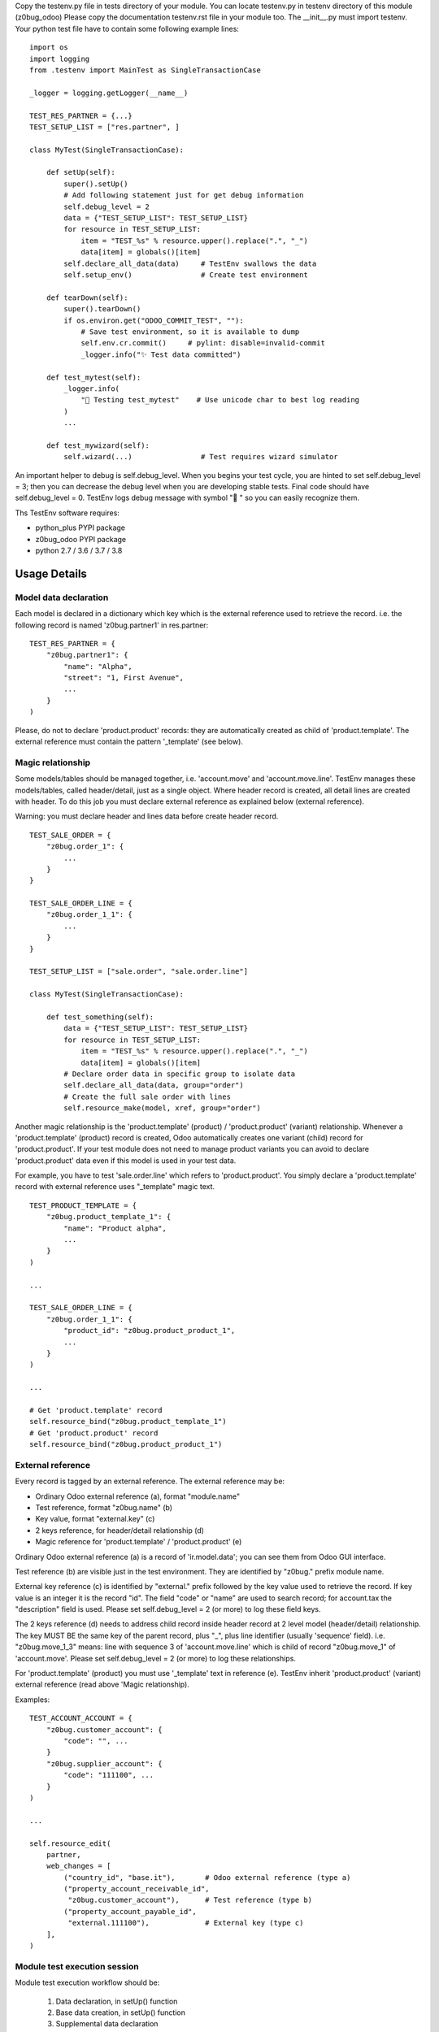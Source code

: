 Copy the testenv.py file in tests directory of your module.
You can locate testenv.py in testenv directory of this module (z0bug_odoo)
Please copy the documentation testenv.rst file in your module too.
The __init__.py must import testenv.
Your python test file have to contain some following example lines:

::

    import os
    import logging
    from .testenv import MainTest as SingleTransactionCase

    _logger = logging.getLogger(__name__)

    TEST_RES_PARTNER = {...}
    TEST_SETUP_LIST = ["res.partner", ]

    class MyTest(SingleTransactionCase):

        def setUp(self):
            super().setUp()
            # Add following statement just for get debug information
            self.debug_level = 2
            data = {"TEST_SETUP_LIST": TEST_SETUP_LIST}
            for resource in TEST_SETUP_LIST:
                item = "TEST_%s" % resource.upper().replace(".", "_")
                data[item] = globals()[item]
            self.declare_all_data(data)     # TestEnv swallows the data
            self.setup_env()                # Create test environment

        def tearDown(self):
            super().tearDown()
            if os.environ.get("ODOO_COMMIT_TEST", ""):
                # Save test environment, so it is available to dump
                self.env.cr.commit()     # pylint: disable=invalid-commit
                _logger.info("✨ Test data committed")

        def test_mytest(self):
            _logger.info(
                "🎺 Testing test_mytest"    # Use unicode char to best log reading
            )
            ...

        def test_mywizard(self):
            self.wizard(...)                # Test requires wizard simulator

An important helper to debug is self.debug_level. When you begins your test cycle,
you are hinted to set self.debug_level = 3; then you can decrease the debug level
when you are developing stable tests.
Final code should have self.debug_level = 0.
TestEnv logs debug message with symbol "🐞 " so you can easily recognize them.

Ths TestEnv software requires:

* python_plus PYPI package
* z0bug_odoo PYPI package
* python 2.7 / 3.6 / 3.7 / 3.8

Usage Details
-------------

Model data declaration
~~~~~~~~~~~~~~~~~~~~~~

Each model is declared in a dictionary which key which is the external
reference used to retrieve the record.
i.e. the following record is named 'z0bug.partner1' in res.partner:

::

    TEST_RES_PARTNER = {
        "z0bug.partner1": {
            "name": "Alpha",
            "street": "1, First Avenue",
            ...
        }
    )

Please, do not to declare 'product.product' records: they are automatically
created as child of 'product.template'. The external reference must contain
the pattern '_template' (see below).

Magic relationship
~~~~~~~~~~~~~~~~~~

Some models/tables should be managed together, i.e. 'account.move' and 'account.move.line'.
TestEnv manages these models/tables, called header/detail, just as a single object.
Where header record is created, all detail lines are created with header.
To do this job you must declare external reference as explained below (external reference).

Warning: you must declare header and lines data before create header record.

::

    TEST_SALE_ORDER = {
        "z0bug.order_1": {
            ...
        }
    }

    TEST_SALE_ORDER_LINE = {
        "z0bug.order_1_1": {
            ...
        }
    }

    TEST_SETUP_LIST = ["sale.order", "sale.order.line"]

    class MyTest(SingleTransactionCase):

        def test_something(self):
            data = {"TEST_SETUP_LIST": TEST_SETUP_LIST}
            for resource in TEST_SETUP_LIST:
                item = "TEST_%s" % resource.upper().replace(".", "_")
                data[item] = globals()[item]
            # Declare order data in specific group to isolate data
            self.declare_all_data(data, group="order")
            # Create the full sale order with lines
            self.resource_make(model, xref, group="order")

Another magic relationship is the 'product.template' (product) / 'product.product' (variant) relationship.
Whenever a 'product.template' (product) record is created,
Odoo automatically creates one variant (child) record for 'product.product'.
If your test module does not need to manage product variants you can avoid to declare
'product.product' data even if this model is used in your test data.

For example, you have to test 'sale.order.line' which refers to 'product.product'.
You simply declare a 'product.template' record with external reference uses "_template"
magic text.

::

    TEST_PRODUCT_TEMPLATE = {
        "z0bug.product_template_1": {
            "name": "Product alpha",
            ...
        }
    )

    ...

    TEST_SALE_ORDER_LINE = {
        "z0bug.order_1_1": {
            "product_id": "z0bug.product_product_1",
            ...
        }
    )

    ...

    # Get 'product.template' record
    self.resource_bind("z0bug.product_template_1")
    # Get 'product.product' record
    self.resource_bind("z0bug.product_product_1")

External reference
~~~~~~~~~~~~~~~~~~

Every record is tagged by an external reference.
The external reference may be:

* Ordinary Odoo external reference (a), format "module.name"
* Test reference, format "z0bug.name" (b)
* Key value, format "external.key" (c)
* 2 keys reference, for header/detail relationship (d)
* Magic reference for 'product.template' / 'product.product' (e)

Ordinary Odoo external reference (a) is a record of 'ir.model.data';
you can see them from Odoo GUI interface.

Test reference (b) are visible just in the test environment.
They are identified by "z0bug." prefix module name.

External key reference (c) is identified by "external." prefix followed by
the key value used to retrieve the record.
If key value is an integer it is the record "id".
The field "code" or "name" are used to search record;
for account.tax the "description" field is used.
Please set self.debug_level = 2 (or more) to log these field keys.

The 2 keys reference (d) needs to address child record inside header record
at 2 level model (header/detail) relationship.
The key MUST BE the same key of the parent record,
plus "_", plus line identifier (usually 'sequence' field).
i.e. "z0bug.move_1_3" means: line with sequence 3 of 'account.move.line'
which is child of record "z0bug.move_1" of 'account.move'.
Please set self.debug_level = 2 (or more) to log these relationships.

For 'product.template' (product) you must use '_template' text in reference (e).
TestEnv inherit 'product.product' (variant) external reference (read above 'Magic relationship).

Examples:

::

    TEST_ACCOUNT_ACCOUNT = {
        "z0bug.customer_account": {
            "code": "", ...
        }
        "z0bug.supplier_account": {
            "code": "111100", ...
        }
    )

    ...

    self.resource_edit(
        partner,
        web_changes = [
            ("country_id", "base.it"),       # Odoo external reference (type a)
            ("property_account_receivable_id",
             "z0bug.customer_account"),      # Test reference (type b)
            ("property_account_payable_id",
             "external.111100"),             # External key (type c)
        ],
    )

Module test execution session
~~~~~~~~~~~~~~~~~~~~~~~~~~~~~

Module test execution workflow should be:

    #. Data declaration, in setUp() function
    #. Base data creation, in setUp() function
    #. Supplemental data declaration
    #. Supplemental data creation

Test data may be managed by one or more data group; if not declared,
"base" group name is used. The "base" group must be created at the setUp()
level: it is the base test data.
Testing function may declare and manage other group data. Look at the
following example:

::

    import os
    import logging
    from .testenv import MainTest as SingleTransactionCase

    _logger = logging.getLogger(__name__)

    TEST_PRODUCT_TEMPLATE = {
        "z0bug.product_template_1": {...}
    }
    TEST_RES_PARTNER = {
        "z0bug.partner1": {...}
    )
    TEST_SETUP_LIST = ["res.partner", "product.template"]

    TEST_SALE_ORDER = {
        "z0bug.order_1": {
            "partner_id": "z0bug.partner1",
            ...
        }
    }
    TEST_SALE_ORDER_LINE = {
        "z0bug.order_1_1": {
            "product_id": "z0bug.product_product_1",
            ...
        }
    )

    class MyTest(SingleTransactionCase):

        def setUp(self):
            super().setUp()
            # Add following statement just for get debug information
            self.debug_level = 2
            data = {"TEST_SETUP_LIST": TEST_SETUP_LIST}
            for resource in TEST_SETUP_LIST:
                item = "TEST_%s" % resource.upper().replace(".", "_")
                data[item] = globals()[item]
            self.declare_all_data(data)     # TestEnv swallows the data
            self.setup_env()                # Create test environment

        def test_something(self):
            data = {"TEST_SETUP_LIST": ["sale.order", "sale.order.line"]}
            for resource in TEST_SETUP_LIST:
                item = "TEST_%s" % resource.upper().replace(".", "_")
                data[item] = globals()[item]
            # Declare order data in specific group to isolate data
            self.declare_all_data(data, group="order")
            # Create the full sale order with lines
            self.setup_env(group="order")

Note the external reference are globals and they are visible from any groups.
After base data is created it starts the real test session. You can simulate
various situation; the most common are:

    #. Simulate web form create record
    #. Simulate web form update record
    #. Simulate the multi-record windows action
    #. Download any binary data created by test
    #. Engage wizard

Notice: you can also create / update record with usually create() / write()
Odoo function but they do not really simulate the user behavior.
They do not engage the onchange methods, they do not load any view and so on.

The real best way to test a create session is like the follow example
based on res,partner model:

::

        record = self.resource_edit(
            resource="res.partner",
            web_changes=[
                ("name", "Adam"),
                ("country_id", "base.us"),
                ...
            ],
        )

You can also simulate the update session, issuing the record:

::

        record = self.resource_edit(
            resource=record,
            web_changes=[
                ("name", "Adam Prime"),
                ...
            ],
        )

Look at resource_edit() documentation for furthermore details.

In you test session you should need to test a wizard. This test is very easy
to execute as in the follow example that engage the standard language install
wizard:

::

        # We engage language translation wizard with "it_IT" language
        # see "<ODOO_PATH>/addons/base/module/wizard/base_language_install*"
        _logger.info("🎺 Testing wizard.lang_install()")
        act_windows = self.wizard(
            module="base",
            action_name="action_view_base_language_install",
            default={
                "lang": "it_IT"
                "overwrite": False,
            },
            button_name="lang_install",
        )
        self.assertTrue(
            self.is_action(act_windows),
            "No action returned by language install"
        )
        # Now we test the close message
        self.wizard(
            act_windows=act_windows
        )
        self.assertTrue(
            self.env["res.lang"].search([("code", "=", "it_IT")]),
            "No language %s loaded!" % "it_IT"
        )

Look at wizard() documentation for furthermore details.

Data values
~~~~~~~~~~~

Data values may be raw data (string, number, dates, etc.) or external reference
or some macro.
You can declare data value on your own but you can discover th full test environment
in https://github.com/zeroincombenze/zerobug-test/mk_test_env/ and get data
from this environment.

company_id
~~~~~~~~~~

If value is empty, user company is used.
When data is searched by resource_bind() function the "company_id" field
is automatically filled and added to search domain.
This behavior is not applied on
"res.users", "res.partner","product.template" and "product.product" models.
For these models you must fill the "company_id" field.
For these models resource_bind() function searches for record with company_id
null or equal to current user company.

boolean
~~~~~~~

You can declare boolean value:

* by python boolean False or True
* by integer 0 o 1
* by string "0" / "False" or "1" / "True"

::


    self.resource_create(
        "res.partner",
        xref="z0bug.partner1",
        values={
             {
                ...
                "supplier": False,
                "customer": "True",
                "is_company": 1,
            }
        }
    )

char / text
~~~~~~~~~~~

Char and Text values are python string; please use unicode whenever is possible
even when you test Odoo 10.0 or less.

::


    self.resource_create(
        "res.partner",
        xref="z0bug.partner1",
        values={
             {
                ...
                "name": "Alpha",
                "street": "1, First Avenue",
                ...
            }
        }
    )

integer / float / monetary
~~~~~~~~~~~~~~~~~~~~~~~~~~

Integer, Floating and Monetary values are python integer or float.
If numeric value is issued as string, it is internally converted
as integer/float.

::


    self.resource_create(
        "res.partner",
        xref="z0bug.partner1",
        values={
             {
                ...
                "color": 1,
                "credit_limit": 500.0,
                "payment_token_count": "0",
            }
        }
    )

date / datetime
~~~~~~~~~~~~~~~

Date and Datetime value are managed in special way.
They are processed by compute_date() function (read below).
You can issue a single value or a 2 values list, 1st is the date,
2nd is the reference date.

::


    self.resource_create(
        "res.partner",
        xref="z0bug.partner1",
        values={
             {
                ...
                "activity_date_deadline": "####-1>-##",    # Next month
                "signup_expiration": "###>-##-##",         # Next year
                "date": -1,                                # Yesterday
                "last_time_entries_checked":
                    [+2, another_date],                    # 2 days after another day
                "message_last_post": "2023-06-26",         # Specific date
            }
        }
    )

many2one
~~~~~~~~

You can issue an integer (if you exactly know the ID)
or an external reference. Read above about external reference.

::


    self.resource_create(
        "res.partner",
        xref="z0bug.partner1",
        values={
             {
                ...
                "country_id": "base.it",                   # Odoo external reference
                "property_account_payable_id":
                    "z0bug.customer_account",              # Test record
                "title": "external.Mister"                 # Record with name=="Mister"
            }
        }
    )

one2many / many2many
~~~~~~~~~~~~~~~~~~~~

The one2many and many2many field may contains one or more ID;
every ID use the many2one notation using external reference.
Value may be a string (just 1 value) or a list.

::

    self.resource_create(
        "res.partner",
        xref="z0bug.partner1",
        values={
             {
                ...
                "bank_ids":
                    [
                        "base.bank_partner_demo",
                        "base_iban.bank_iban_china_export",
                    ],
                "category_id": "base.res_partner_category_0",
            }
        }
    )

binary
~~~~~~

Binary file are supplied with os file name. Test environment load file and
get binary value. File must be located in ./tests/data directrory.
::

    self.resource_create(
        "res.partner",
        xref="z0bug.partner1",
        values={
             {
                ...
                "image": "z0bug.partner1.png"
            }
        }
    )


Functions
---------

store_resource_data
~~~~~~~~~~~~~~~~~~~

Store a record data definition for furthermore use.
Data stored is used by setup_env() function and/or by:

* resource_create() without values
* resource_write() without values
* resource_make() without values

def store_resource_data(self, resource, xref, values, group=None, name=None):

    Args:
        resource (str): Odoo model name
        xref (str): external reference
        values (dict): record data
        group (str): used to manager group data; default is "base"
        name (str): label of dataset; default is resource name

compute_date
~~~~~~~~~~~~

Compute date or datetime against today or a reference date. Date may be:

* python date/datetime value
* string with ISO format "YYYY-MM-DD" / "YYYY-MM-DD HH:MM:SS"
* string value that is a relative date against today / reference date

Relative string format is like ISO, with 3 groups separated by '-' (dash).
Every group may be an integer or a special notation:

* starting with '<' meas subtract; i.e. '<2' means minus 2
* ending with '>' meas add; i.e. '2>' means plus 2
* '#' with '<' or '>' means 1; i.e. '<###' means minus 1
* all '#' means same value of reference date

A special notation '+N' and '-N', where N is an integer means add N days
or subtract N day from reference date.
Here, in following examples, are used python iso date convention:

* '+N': return date + N days to refdate (python timedelta)
* '-N': return date - N days from refdate (python timedelta)
* '%Y-%m-%d': strftime of issued value
* '%Y-%m-%dT%H:%M:%S': same datetime
* '%Y-%m-%d %H:%M:%S': same datetime
* '####-%m-%d': year from refdate (or today), month '%m', day '%d'
* '####-##-%d': year and month from refdate (or today), day '%d'
* '2022-##-##': year 2022, month and day from refdate (or today)
* '<###-%m-%d': year -1  from refdate (or today), month '%m', day '%d'
* '<001-%m-%d': year -1  from refdate (or today), month '%m', day '%d'
* '<###-#>-%d': year -1  from refdate, month +1 from refdate, day '%d'
* '<005-2>-##': year -5, month +2 and day from refdate

Notes:
    Returns a ISO format string.
    Returned date is always a valid date; i.e. '####-#>-31',
    with ref month January result '####-02-31' becomes '####-03-03'
    To force last day of month, set '99': i.e. '####-<#-99' becomes the
    last day of previous month of refdate

def compute_date(self, date, refdate=None):

    date (date or string or integer): formula; read aboove
    refdate (date or string): reference date

resource_bind
~~~~~~~~~~~~~

Bind record by xref or searching it or browsing it.
This function returns a record using issued parameters. It works in follow ways:

* With valid xref it work exactly like self.env.ref()
* If xref is an integer it works exactly like self.browse()
* I xref is invalid, xref is used to search record
    * xref is searched in stored data
    * xref ("MODULE.NAME"): if MODULE == "external", NAME is the record key

def resource_bind(self, xref, raise_if_not_found=True, resource=None):

    Args:
        xref (str): external reference
        raise_if_not_found (bool): raise exception if xref not found or if more records found
        resource (str): Odoo model name, i.e. "res.partner"

    Returns:
        obj: the Odoo model record

    Raises:
        ValueError: if invalid parameters issued

resource_create
~~~~~~~~~~~~~~~

Create a test record and set external ID to next tests.
This function works as standard Odoo create() with follow improvements:

* It can create external reference too
* It can use stored data if no values supplied

def resource_create(self, resource, values=None, xref=None, group=None):

    Args:
        resource (str): Odoo model name, i.e. "res.partner"
        values (dict): record data (default stored data)
        xref (str): external reference to create
        group (str): used to manager group data; default is "base"

    Returns:
        obj: the Odoo model record, if created

resource_write
~~~~~~~~~~~~~~

Update a test record.
This function works as standard Odoo write() with follow improvements:

* If resource is a record, xref is ignored (it should be None)
* It resource is a string, xref must be a valid xref or an integer
* If values is not supplied, record is restored to stored data values

def resource_write(self, resource, xref=None, values=None, raise_if_not_found=True, group=None):

    Args:
        resource (str|obj): Odoo model name or record to update
        xref (str): external reference to update: required id resource is string
        values (dict): record data (default stored data)
        raise_if_not_found (bool): raise exception if xref not found or if more records found
        group (str): used to manager group data; default is "base"

    Returns:
        obj: the Odoo model record

    Raises:
        ValueError: if invalid parameters issued

resource_make
~~~~~~~~~~~~~

Create or write a test record.
This function is a hook to resource_write() or resource_create().

def resource_make(self, resource, xref, values=None, group=None):

declare_resource_data
~~~~~~~~~~~~~~~~~~~~~

Declare data to load on setup_env().

def declare_resource_data(self, resource, data, name=None, group=None, merge=None)

    Args:
        resource (str): Odoo model name, i.e. "res.partner"
        data (dict): record data
        name (str): label of dataset; default is resource name
        group (str): used to manager group data; default is "base"
        merge (str): merge data with public data (currently just "zerobug")

    Raises:
        TypeError: if invalid parameters issued

declare_all_data
~~~~~~~~~~~~~~~~

Declare all data to load on setup_env().

def declare_resource_data(self, resource, data, name=None, group=None, merge=None)

    Args:
        message (dict): data message
        TEST_SETUP_LIST (list): resource list to load
        TEST_* (dict): resource data; * is the uppercase resource name where dot are replaced by "_"; (see declare_resource_data)
        group (str): used to manager group data; default is "base"
        merge (str): merge data with public data (currently just "zerobug")

    Raises:
        TypeError: if invalid parameters issuedd

get_resource_data
~~~~~~~~~~~~~~~~~

Get declared resource data; may be used to test compare.

def get_resource_data(self, resource, xref, group=None):

    Args:
        resource (str): Odoo model name or name assigned, i.e. "res.partner"
        xref (str): external reference
        group (str): if supplied select specific group data; default is "base"

    Returns:
        dictionary with data or empty dictionary

get_resource_data_list
~~~~~~~~~~~~~~~~~~~~~~

Get declared resource data list.

def get_resource_data_list(self, resource, group=None):

    Args:
        resource (str): Odoo model name or name assigned, i.e. "res.partner"
        group (str): if supplied select specific group data; default is "base"

    Returns:
        list of data

get_resource_list
~~~~~~~~~~~~~~~~~

Get declared resource list.

def get_resource_list(self, group=None):

    Args:
        group (str): if supplied select specific group data; default is "base"

setup_company
~~~~~~~~~~~~~

Setup company values for current user.

This function assigns company to current user and / or can create xref aliases
and /or can update company values.
This function is useful in multi companies tests where different company values
will be used in different tests. May be used in more simple test where company
data will be updated in different tests.
You can assign partner_xref to company base by group; then all tests executed
after setup_env(), use the assigned partner data for company of the group.
You can also create more companies and assign one of them to test by group.

def setup_company(self, company, xref=None, partner_xref=None, values={}, group=None):

    Args:
        company (obj): company to update; if not supplied a new company is created
        xref (str): external reference or alias for main company
        partner_xref (str): external reference or alias for main company partner
        values (dict): company data to update immediately
        group (str): if supplied select specific group data; default is "base"

    Returns:
        default company for user

setup_env
~~~~~~~~~

Create all record from declared data.

This function starts the test workflow creating the test environment.
Test data must be declared before engage this function with declare_all_data()
function (see above).
setup_env may be called more times with different group value.
If it is called with the same group, it recreates the test environment with
declared values; however this feature might do not work for some reason: i.e.
if test creates a paid invoice, the setup_env() cannot unlink invoice.
If you want to recreate the same test environment, assure the conditions for
unlink of all created and tested records.
If you create more test environment with different group you can use all data,
even record created by different group.
In this way you can test a complex process the evolved scenario.

def setup_env(self, lang=None, locale=None, group=None):

    Args:
        lang (str): install & load specific language
        locale (str): install locale module with CoA; i.e l10n_it
        group (str): if supplied select specific group data; default is "base"

    Returns:
        None

resource_edit
~~~~~~~~~~~~~

Server-side web form editing.

Ordinary Odoo test use the primitive create() and write() function to manage
test data. These methods create an update records, but they do not properly
reflect the behaviour of user editing form with GUI interface.

This function simulates the client-side form editing in the server-side.
It works in the follow way:

* It can simulate the form create record
* It can simulate the form update record
* It can simulate the user data input
* It calls the onchange functions automatically
* It may be used to call button in the form

User action simulation:

The parameter <web_changes> is a list of user actions to execute sequentially.
Every element of the list is another list with 2 or 3 values:

* Field name to assign value
* Value to assign
* Optional function to execute (i.e. specific onchange)

If field is associate to an onchange function the relative onchange functions
are execute after value assignment. If onchange set another field with another
onchange the relative another onchange are executed until all onchange are
exhausted. This behavior is the same of the form editing.

Warning: because function are always executed at the server side the behavior
may be slightly different from actual form editing. Please take note of
following limitations:

* update form cannot simulate discard button
* some required data in create must be supplied by default parameter
* form inconsistency cannot be detected by this function
* nested function must be managed by test code (i.e. wizard from form)

See test_testenv module for test examples
https://github.com/zeroincombenze/zerobug-test/tree/12.0/test_testenv

def resource_edit(self, resource, default={}, web_changes=[], actions=[], ctx={}):

    Args:
        resource (str or obj): if field is a string simulate create web behavior of
        Odoo model issued in resource;
        if field is an obj simulate write web behavior on the issued record
        default (dict): default value to assign
        web_changes (list): list of tuples (field, value); see <wiz_edit>

    Returns:
        windows action to execute or obj record

wizard
~~~~~~

Execute a full wizard.

Engage the specific wizard, simulate user actions and return the wizard result,
usually a windows action.

It is useful to test:

    * view names
    * wizard structure
    * wizard code

Both parameters <module> and <action_name> must be issued in order to
call <wiz_by_action_name>; they are alternative to act_windows.

*** Example of use ***

::

  XML view file:
      <record id="action_example" model="ir.actions.act_window">
          <field name="name">Example</field>
          <field name="res_model">wizard.example</field>
          [...]
      </record>

Python code:

::

    act_windows = self.wizard(module="module_example",
        action_name="action_example", ...)
    if self.is_action(act_windows):
        act_windows = self.wizard(act_windows=act_windows, ...)

User action simulation:

The parameter <web_changes> is a list of user actions to execute sequentially.
Every element of the list is another list with 2 or 3 values:

* Field name to assign value
* Value to assign
* Optional function to execute (i.e. specific onchange)

If field is associate to an onchange function the relative onchange functions
are execute after value assignment. If onchange set another field with another
onchange the relative another onchange are executed until all onchange are
exhausted. This behavior is the same of the form editing.

def wizard(self, module=None, action_name=None, act_windows=None, records=None, default=None, ctx={}, button_name=None, web_changes=[], button_ctx={},):

    Args:
        module (str): module name for wizard to test; if "." use current module name
        action_name (str): action name
        act_windows (dict): Odoo windows action (do not issue module & action_name)
        records (obj): objects required by the download wizard
        default (dict): default value to assign
        ctx (dict): context to pass to wizard during execution
        button_name (str): function name to execute at the end of then wizard
        web_changes (list): list of tuples (field, value); see above
        button_ctx (dict): context to pass to button_name function

    Returns:
        result of the wizard

    Raises:
        ValueError: if invalid parameters issued

validate_record
~~~~~~~~~~~~~~~

Validate records against template values.
During the test will be necessary to check result record values.
This function aim to validate all the important values with one step.
You have to issue 2 params: template with expected values and record to check.
You can declare just some field value in template which are important for you.
Both template and record are lists, record may be a record set too.
This function do following steps:

* matches templates and record, based on template supplied data
* check if all template are matched with 1 record to validate
* execute self.assertEqual() for every field in template
* check for every template record has matched with assert

def validate_records(self, template, records):

    Args:
         template (list of dict): list of dictionaries with expected values
         records (list or set): records to validate values

    Returns:
        list of matched coupled (template, record) + # of assertions

    Raises:
        ValueError: if no enough assertions or one assertion is failed

get_records_from_act_windows
~~~~~~~~~~~~~~~~~~~~~~~~~~~~

Get records from a windows message.

def get_records_from_act_windows(self, act_windows):

    Args:
        act_windows (dict): Odoo windows action returned by a wizard

    Returns:
        records or False

    Raises:
        ValueError: if invalid parameters issued
